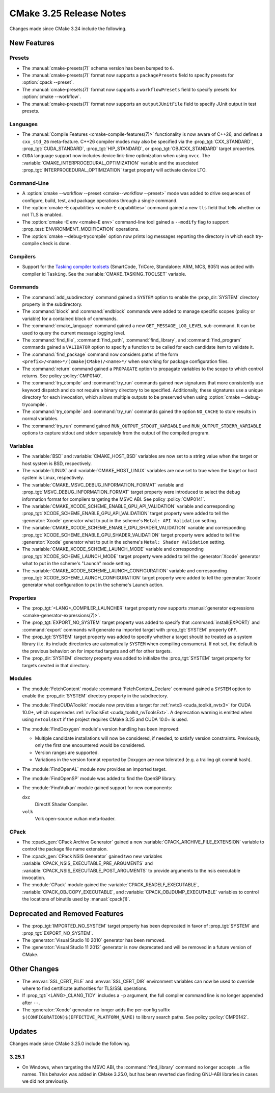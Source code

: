 CMake 3.25 Release Notes
************************

.. only:: html

  .. contents::

Changes made since CMake 3.24 include the following.

New Features
============

Presets
-------

* The :manual:`cmake-presets(7)` schema version has been bumped to ``6``.

* The :manual:`cmake-presets(7)` format now supports a
  ``packagePresets`` field to specify presets for :option:`cpack --preset`.

* The :manual:`cmake-presets(7)` format now supports a
  ``workflowPresets`` field to specify presets for :option:`cmake --workflow`.

* The :manual:`cmake-presets(7)` format now supports an
  ``outputJUnitFile`` field to specify JUnit output in test presets.

Languages
---------

* The :manual:`Compile Features <cmake-compile-features(7)>` functionality
  is now aware of C++26, and defines a ``cxx_std_26`` meta-feature.
  C++26 compiler modes may also be specified via the :prop_tgt:`CXX_STANDARD`,
  :prop_tgt:`CUDA_STANDARD`, :prop_tgt:`HIP_STANDARD`,
  or :prop_tgt:`OBJCXX_STANDARD` target properties.

* ``CUDA`` language support now includes device link-time optimization when
  using ``nvcc``.  The :variable:`CMAKE_INTERPROCEDURAL_OPTIMIZATION` variable
  and the associated :prop_tgt:`INTERPROCEDURAL_OPTIMIZATION` target property
  will activate device LTO.

Command-Line
------------

* A :option:`cmake --workflow --preset <cmake--workflow --preset>` mode was
  added to drive sequences of configure, build, test, and package operations
  through a single command.

* The :option:`cmake -E capabilities <cmake-E capabilities>` command
  gained a new ``tls`` field that tells whether or not TLS is enabled.

* The :option:`cmake -E env <cmake-E env>` command-line tool gained
  a ``--modify`` flag to support :prop_test:`ENVIRONMENT_MODIFICATION`
  operations.

* The :option:`cmake --debug-trycompile` option now prints log messages
  reporting the directory in which each try-compile check is done.

Compilers
---------

* Support for the `Tasking compiler toolsets`_ (SmartCode, TriCore,
  Standalone: ARM, MCS, 8051) was added with compiler id ``Tasking``.
  See the :variable:`CMAKE_TASKING_TOOLSET` variable.

.. _Tasking compiler toolsets: https://www.tasking.com

Commands
--------

* The :command:`add_subdirectory` command gained a ``SYSTEM`` option
  to enable the :prop_dir:`SYSTEM` directory property in the subdirectory.

* The :command:`block` and :command:`endblock` commands were added to manage
  specific scopes (policy or variable) for a contained block of commands.

* The :command:`cmake_language` command gained a new
  ``GET_MESSAGE_LOG_LEVEL`` sub-command.  It can be used to
  query the current message logging level.

* The :command:`find_file`, :command:`find_path`, :command:`find_library`, and
  :command:`find_program` commands gained a ``VALIDATOR`` option to specify a
  function to be called for each candidate item to validate it.

* The :command:`find_package` command now considers paths of
  the form ``<prefix>/<name>*/(cmake|CMake)/<name>*/`` when
  searching for package configuration files.

* The :command:`return` command gained a ``PROPAGATE`` option to propagate
  variables to the scope to which control returns.
  See policy :policy:`CMP0140`.

* The :command:`try_compile` and :command:`try_run` commands gained new
  signatures that more consistently use keyword dispatch and do not require a
  binary directory to be specified.  Additionally, these signatures use a
  unique directory for each invocation, which allows multiple outputs to be
  preserved when using :option:`cmake --debug-trycompile`.

* The :command:`try_compile` and :command:`try_run` commands gained the
  option ``NO_CACHE`` to store results in normal variables.

* The :command:`try_run` command gained ``RUN_OUTPUT_STDOUT_VARIABLE``
  and ``RUN_OUTPUT_STDERR_VARIABLE`` options to capture stdout and stderr
  separately from the output of the compiled program.

Variables
---------

* The :variable:`BSD` and :variable:`CMAKE_HOST_BSD` variables are now set
  to a string value when the target or host system is BSD, respectively.

* The :variable:`LINUX` and :variable:`CMAKE_HOST_LINUX` variables are
  now set to true when the target or host system is Linux, respectively.

* The :variable:`CMAKE_MSVC_DEBUG_INFORMATION_FORMAT` variable and
  :prop_tgt:`MSVC_DEBUG_INFORMATION_FORMAT` target property were introduced
  to select the debug information format for compilers targeting the MSVC ABI.
  See policy :policy:`CMP0141`.

* The :variable:`CMAKE_XCODE_SCHEME_ENABLE_GPU_API_VALIDATION` variable and
  corresponding :prop_tgt:`XCODE_SCHEME_ENABLE_GPU_API_VALIDATION` target
  property were added to tell the :generator:`Xcode` generator what to put
  in the scheme's ``Metal: API Validation`` setting.

* The :variable:`CMAKE_XCODE_SCHEME_ENABLE_GPU_SHADER_VALIDATION` variable and
  corresponding :prop_tgt:`XCODE_SCHEME_ENABLE_GPU_SHADER_VALIDATION` target
  property were added to tell the :generator:`Xcode` generator what to put
  in the scheme's ``Metal: Shader Validation`` setting.

* The :variable:`CMAKE_XCODE_SCHEME_LAUNCH_MODE` variable and corresponding
  :prop_tgt:`XCODE_SCHEME_LAUNCH_MODE` target property were added to tell
  the :generator:`Xcode` generator what to put in the scheme's "Launch"
  mode setting.

* The :variable:`CMAKE_XCODE_SCHEME_LAUNCH_CONFIGURATION` variable and
  corresponding :prop_tgt:`XCODE_SCHEME_LAUNCH_CONFIGURATION` target
  property were added to tell the :generator:`Xcode` generator what
  configuration to put in the scheme's Launch action.

Properties
----------

* The :prop_tgt:`<LANG>_COMPILER_LAUNCHER` target property now supports
  :manual:`generator expressions <cmake-generator-expressions(7)>`.

* The :prop_tgt:`EXPORT_NO_SYSTEM` target property was added to
  specify that :command:`install(EXPORT)` and :command:`export`
  commands will generate na imported target with
  :prop_tgt:`SYSTEM` property ``OFF``.

* The :prop_tgt:`SYSTEM` target property was added to specify
  whether a target should be treated as a system library (i.e.
  its include directories are automatically ``SYSTEM`` when
  compiling consumers).  If not set, the default is the previous
  behavior: on for imported targets and off for other targets.

* The :prop_dir:`SYSTEM` directory property was added to initialize the
  :prop_tgt:`SYSTEM` target property for targets created in that directory.

Modules
-------

* The :module:`FetchContent` module :command:`FetchContent_Declare`
  command gained a ``SYSTEM`` option to enable the :prop_dir:`SYSTEM`
  directory property in the subdirectory.

* The :module:`FindCUDAToolkit` module now provides a target for
  :ref:`nvtx3 <cuda_toolkit_nvtx3>` for CUDA 10.0+, which supersedes
  :ref:`nvToolsExt <cuda_toolkit_nvToolsExt>`. A deprecation warning
  is emitted when using ``nvToolsExt`` if the project requires CMake
  3.25 and CUDA 10.0+ is used.

* The :module:`FindDoxygen` module's version handling has been improved:

  * Multiple candidate installations will now be considered, if needed,
    to satisfy version constraints.  Previously, only the first one
    encountered would be considered.

  * Version ranges are supported.

  * Variations in the version format reported by Doxygen are now
    tolerated (e.g. a trailing git commit hash).

* The :module:`FindOpenAL` module now provides an imported target.

* The :module:`FindOpenSP` module was added to find the OpenSP library.

* The :module:`FindVulkan` module gained support for new components:

  ``dxc``
    DirectX Shader Compiler.

  ``volk``
    Volk open-source vulkan meta-loader.

CPack
-----

* The :cpack_gen:`CPack Archive Generator` gained a new
  :variable:`CPACK_ARCHIVE_FILE_EXTENSION` variable to control
  the package file name extension.

* The :cpack_gen:`CPack NSIS Generator` gained two new variables
  :variable:`CPACK_NSIS_EXECUTABLE_PRE_ARGUMENTS` and
  :variable:`CPACK_NSIS_EXECUTABLE_POST_ARGUMENTS`
  to provide arguments to the nsis executable invocation.

* The :module:`CPack` module gained the :variable:`CPACK_READELF_EXECUTABLE`,
  :variable:`CPACK_OBJCOPY_EXECUTABLE`, and
  :variable:`CPACK_OBJDUMP_EXECUTABLE` variables to control the locations
  of binutils used by :manual:`cpack(1)`.

Deprecated and Removed Features
===============================

* The :prop_tgt:`IMPORTED_NO_SYSTEM` target property has been deprecated
  in favor of :prop_tgt:`SYSTEM` and :prop_tgt:`EXPORT_NO_SYSTEM`.

* The :generator:`Visual Studio 10 2010` generator has been removed.

* The :generator:`Visual Studio 11 2012` generator is now deprecated
  and will be removed in a future version of CMake.

Other Changes
=============

* The :envvar:`SSL_CERT_FILE` and :envvar:`SSL_CERT_DIR` environment
  variables can now be used to override where to find certificate
  authorities for TLS/SSL operations.

* If :prop_tgt:`<LANG>_CLANG_TIDY` includes a ``-p`` argument, the
  full compiler command line is no longer appended after ``--``.

* The :generator:`Xcode` generator no longer adds the per-config suffix
  ``$(CONFIGURATION)$(EFFECTIVE_PLATFORM_NAME)`` to library search paths.
  See policy :policy:`CMP0142`.

Updates
=======

Changes made since CMake 3.25.0 include the following.

3.25.1
------

* On Windows, when targeting the MSVC ABI, the :command:`find_library`
  command no longer accepts ``.a`` file names.  This behavior was added
  in CMake 3.25.0, but has been reverted due finding GNU-ABI libraries
  in cases we did not previously.
